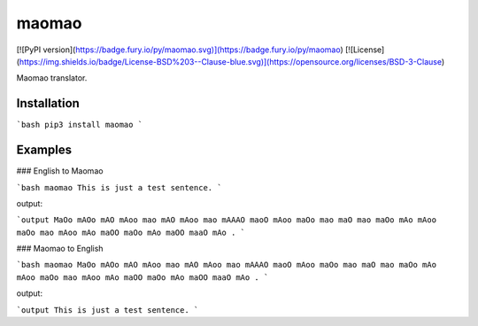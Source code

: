 
maomao
==================================================
[![PyPI version](https://badge.fury.io/py/maomao.svg)](https://badge.fury.io/py/maomao)
[![License](https://img.shields.io/badge/License-BSD%203--Clause-blue.svg)](https://opensource.org/licenses/BSD-3-Clause)

Maomao translator.

Installation
-------------------------

```bash
pip3 install maomao
```

Examples
-------------------------

### English to Maomao

```bash
maomao This is just a test sentence.
```

output:

```output
MaOo mAOo mAO mAoo mao mAO mAoo mao mAAAO maoO mAoo maOo mao maO mao maOo mAo mAoo maOo mao mAoo mAo maOO maOo mAo maOO maaO mAo .
```

### Maomao to English

```bash
maomao MaOo mAOo mAO mAoo mao mAO mAoo mao mAAAO maoO mAoo maOo mao maO mao maOo mAo mAoo maOo mao mAoo mAo maOO maOo mAo maOO maaO mAo .
```

output:

```output
This is just a test sentence.
```




